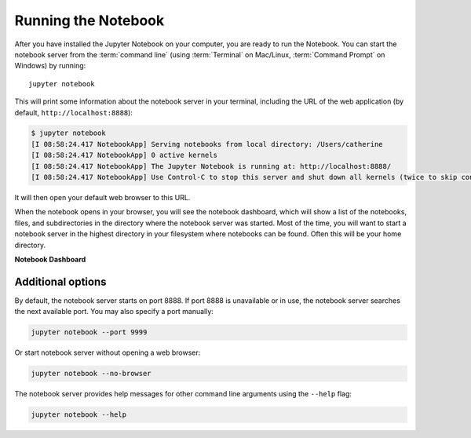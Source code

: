 .. _running:

====================
Running the Notebook
====================

After you have installed the Jupyter Notebook on your computer, you are ready
to run the Notebook. You can start the notebook server from the
:term:`command line` (using :term:`Terminal` on Mac/Linux,
:term:`Command Prompt` on Windows) by running::

    jupyter notebook

This will print some information about the notebook server in your terminal,
including the URL of the web application
(by default, ``http://localhost:8888``):

.. code:: bash

    $ jupyter notebook
    [I 08:58:24.417 NotebookApp] Serving notebooks from local directory: /Users/catherine
    [I 08:58:24.417 NotebookApp] 0 active kernels
    [I 08:58:24.417 NotebookApp] The Jupyter Notebook is running at: http://localhost:8888/
    [I 08:58:24.417 NotebookApp] Use Control-C to stop this server and shut down all kernels (twice to skip confirmation).

It will then open your default web browser to this URL.

When the notebook opens in your browser, you will see the notebook dashboard,
which will show a list of the notebooks, files, and subdirectories in the
directory where the notebook server was started. Most of the time, you will
want to start a notebook server in the highest directory in your filesystem
where notebooks can be found. Often this will be your home directory.

**Notebook Dashboard**

.. image:: _static/_images/tryjupyter_file.png

Additional options
------------------

By default, the notebook server starts on port 8888. If port 8888 is
unavailable or in use, the notebook server searches the next available port.
You may also specify a port manually:

.. code:: bash

    jupyter notebook --port 9999

Or start notebook server without opening a web browser:

.. code:: bash

    jupyter notebook --no-browser

The notebook server provides help messages for other command line arguments
using the ``--help`` flag:

.. code:: bash

    jupyter notebook --help

.. seealso::

   `Jupyter Installation, Configuration, and Usage <content-projects>`_
   Detailed information about configuration and usage.
